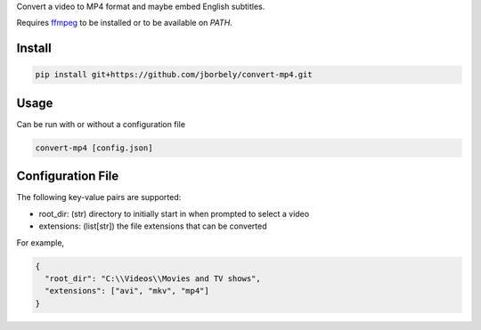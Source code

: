Convert a video to MP4 format and maybe embed English subtitles.

Requires `ffmpeg <https://ffmpeg.org/>`_ to be installed or to be available on `PATH`.

Install
-------
.. code-block:: console

   pip install git+https://github.com/jborbely/convert-mp4.git

Usage
-----
Can be run with or without a configuration file

.. code-block:: console

   convert-mp4 [config.json]

Configuration File
------------------
The following key-value pairs are supported:

* root_dir: (str) directory to initially start in when prompted to select a video
* extensions: (list[str]) the file extensions that can be converted

For example,

.. code-block:: json

   {
     "root_dir": "C:\\Videos\\Movies and TV shows",
     "extensions": ["avi", "mkv", "mp4"]
   }
